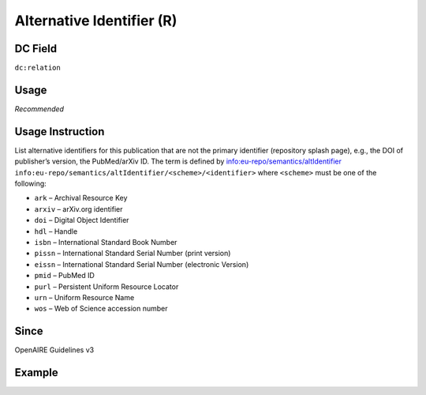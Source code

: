 .. _dc:relation_alternativeidentfier:

Alternative Identifier (R)
^^^^^^^^^^^^^^^^^^^^^^^^^^

DC Field
~~~~~~~~
``dc:relation``

Usage
~~~~~
*Recommended*

Usage Instruction
~~~~~~~~~~~~~~~~~
List alternative identifiers for this publication that are not the primary identifier (repository splash page), e.g., the DOI of publisher’s version, the PubMed/arXiv ID. The term is defined by info:eu-repo/semantics/altIdentifier ``info:eu-repo/semantics/altIdentifier/<scheme>/<identifier>`` where ``<scheme>`` must be one of the following:

* ``ark`` – Archival Resource Key
* ``arxiv`` – arXiv.org identifier
* ``doi`` – Digital Object Identifier
* ``hdl`` – Handle
* ``isbn`` – International Standard Book Number
* ``pissn`` – International Standard Serial Number (print version)
* ``eissn`` – International Standard Serial Number (electronic Version)
* ``pmid`` – PubMed ID
* ``purl`` – Persistent Uniform Resource Locator
* ``urn`` – Uniform Resource Name
* ``wos`` – Web of Science accession number

Since
~~~~~
OpenAIRE Guidelines v3

Example
~~~~~~~
.. code-block:: xml
   :linenos:

   <dc:relation>
     info:eu-repo/semantics/altIdentifier/doi/10.1234/789.1
   </dc:relation>

